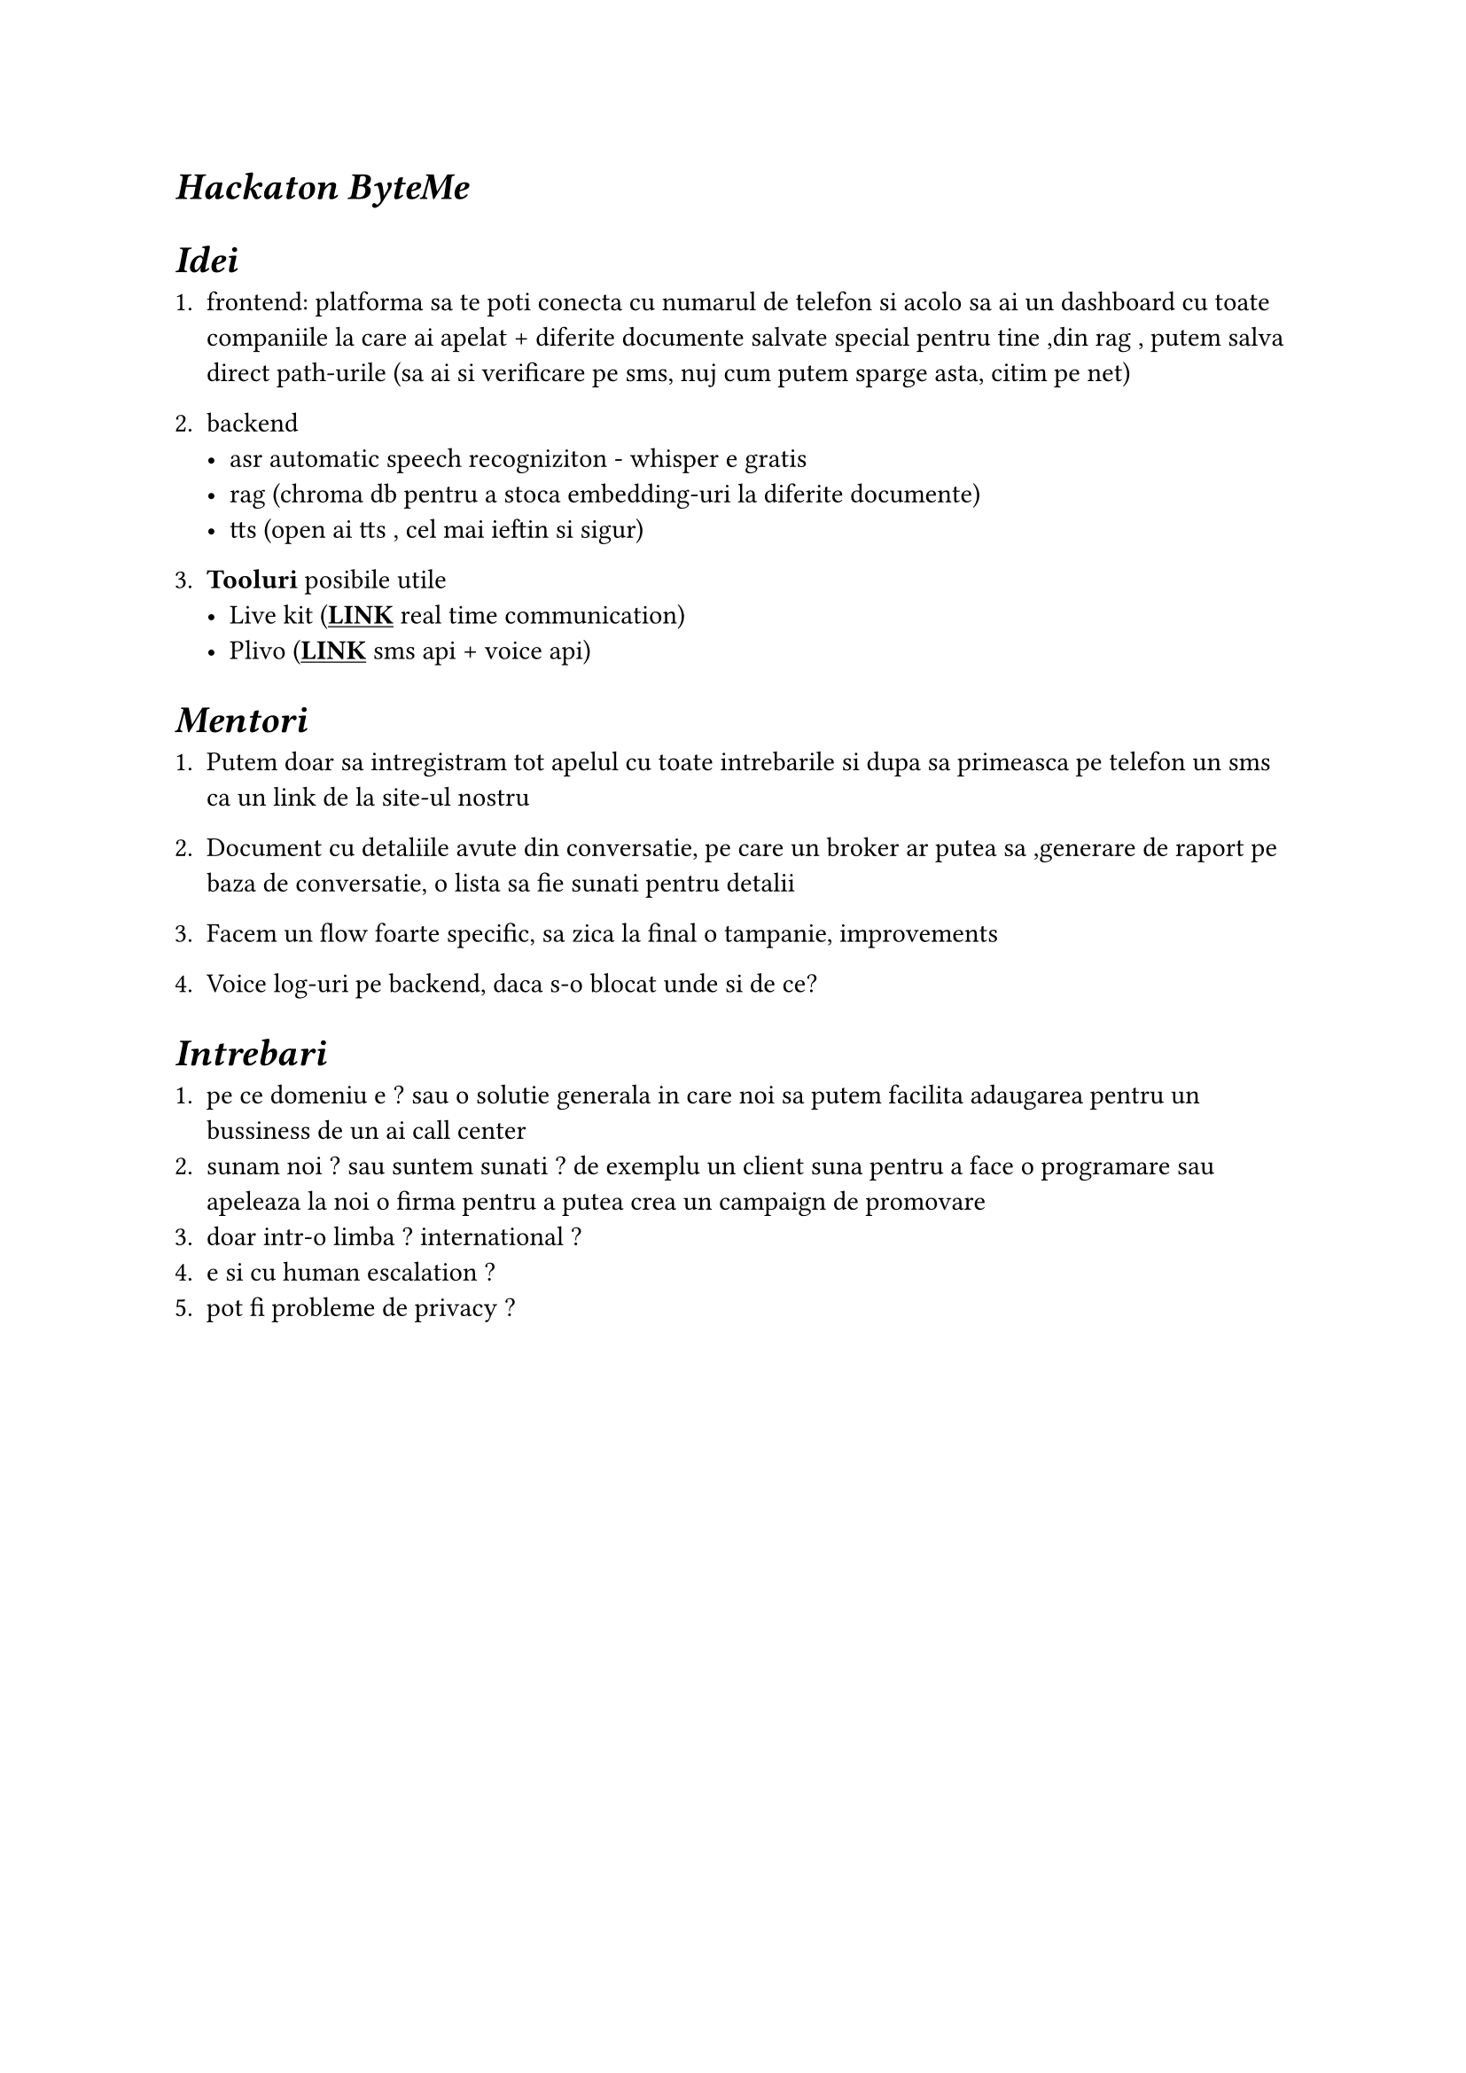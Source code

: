 #show link: underline

= _Hackaton ByteMe_ 

= _Idei_

+ frontend: platforma sa te poti conecta cu numarul de telefon si acolo sa ai un dashboard cu toate companiile la care ai apelat + diferite documente salvate special pentru tine ,din rag , putem salva direct path-urile (sa ai si verificare pe sms, nuj cum putem sparge asta, citim pe net)
+ backend 
 - asr automatic speech recogniziton - whisper e gratis 
 - rag (chroma db pentru a stoca embedding-uri la diferite documente)
 - tts (open ai tts , cel mai ieftin si sigur)

+ *Tooluri* posibile utile
 - Live kit (#link("https://livekit.io/")[*LINK*] real time communication)
 - Plivo (#link("https://content.staging.web.plivops.com/")[*LINK*] sms api + voice api)

= _Mentori_

+ Putem doar sa intregistram tot apelul cu toate intrebarile si dupa sa primeasca pe telefon un sms ca un link de la site-ul nostru

+ Document cu detaliile avute din conversatie, pe care un broker ar putea sa ,generare de raport pe baza de conversatie, o lista sa fie sunati pentru detalii 

+ Facem un flow foarte specific, sa zica la final o tampanie, improvements 

+ Voice log-uri pe backend, daca s-o blocat unde si de ce?

= _Intrebari_

+ pe ce domeniu e ? sau o solutie generala in care noi sa putem facilita adaugarea pentru un bussiness de un ai call center 
+ sunam noi ? sau suntem sunati ? de exemplu un client suna pentru a face o programare sau apeleaza la noi o firma pentru a putea crea un campaign de promovare
+ doar intr-o limba ? international ?
+ e si cu human escalation ? 
+ pot fi probleme de privacy ? 
